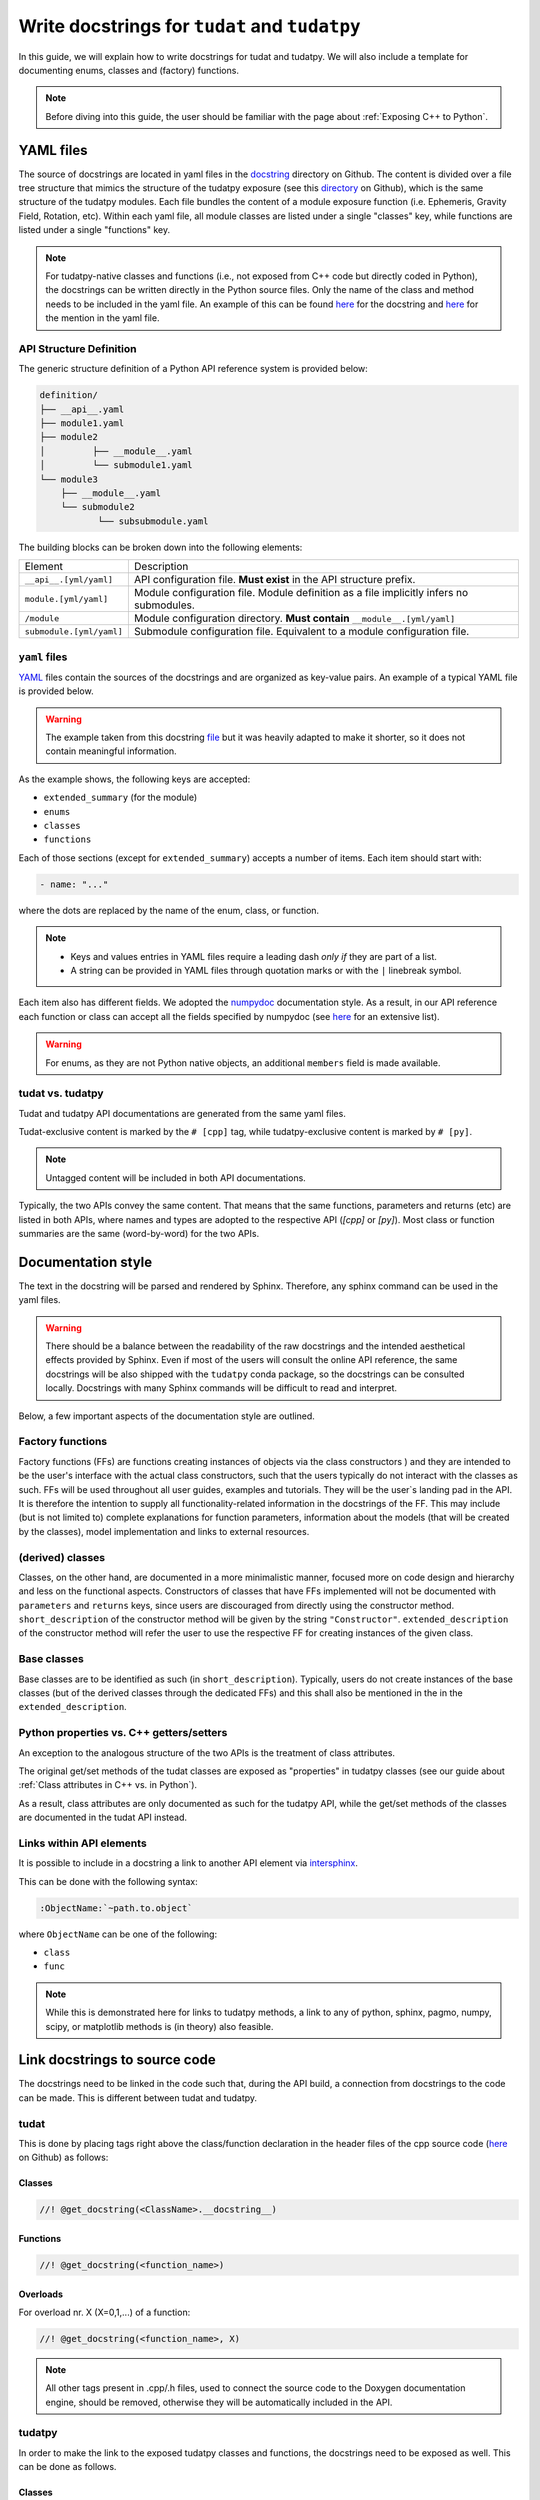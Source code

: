 ************************************************
Write docstrings for ``tudat`` and ``tudatpy``
************************************************

In this guide, we will explain how to write docstrings for tudat and tudatpy.
We will also include a template for documenting enums, classes and (factory) functions.

.. note:: Before diving into this guide, the user should be familiar with the page about :ref:`Exposing C++ to Python`.

YAML files
*************

The source of docstrings are located in yaml files in the `docstring <https://github
.com/tudat-team/tudat-multidoc/tree/main/docstrings>`_ directory on Github.
The content is divided over a file tree structure that mimics the structure of the tudatpy exposure (see this
`directory <https://github.com/tudat-team/tudatpy/tree/master/tudatpy/kernel>`_ on Github),
which is the same structure of the tudatpy modules.
Each file bundles the content of a module exposure function (i.e. Ephemeris, Gravity Field, Rotation, etc). Within each
yaml file, all module classes are listed under a single "classes" key, while functions are listed under a single "functions" key.

.. note:: For tudatpy-native classes and functions (i.e., not exposed from C++ code but directly coded in Python), the docstrings can be
   written directly in the Python source files. Only the name of the class and method needs to be included in the yaml file. An example of this can be found
   `here <https://github.com/tudat-team/tudatpy/blob/9a341fcb4202b2c5be2e5abe7e2119fae99da79a/tudatpy/plotting
   /_ground_track.py#L14-L42>`_ for the docstring and `here <https://github.com/tudat-team/tudat-multidoc/blob/0f6e77e5469ea4556a65d98796e1d28f143998d8/docstrings/plotting.yaml#L8>`_ for the mention in the yaml file.


API Structure Definition
------------------------

The generic structure definition of a Python API reference system is provided below:

.. code-block::

    definition/
    ├── __api__.yaml
    ├── module1.yaml
    ├── module2
    │         ├── __module__.yaml
    │         └── submodule1.yaml
    └── module3
        ├── __module__.yaml
        └── submodule2
               └── subsubmodule.yaml

The building blocks can be broken down into the following elements:

+--------------------------+-----------------------------------------------------------------------------------------+
| Element                  | Description                                                                             |
+--------------------------+-----------------------------------------------------------------------------------------+
| ``__api__.[yml/yaml]``   | API configuration file. **Must exist** in the API structure prefix.                     |
+--------------------------+-----------------------------------------------------------------------------------------+
| ``module.[yml/yaml]``    | Module configuration file. Module definition as a file implicitly infers no submodules. |
+--------------------------+-----------------------------------------------------------------------------------------+
| ``/module``              | Module configuration directory. **Must contain** ``__module__.[yml/yaml]``              |
+--------------------------+-----------------------------------------------------------------------------------------+
| ``submodule.[yml/yaml]`` | Submodule configuration file. Equivalent to a module configuration file.                |
+--------------------------+-----------------------------------------------------------------------------------------+

``yaml`` files
---------------

`YAML <https://yaml.org>`_ files contain the sources of the docstrings and are organized as key-value pairs.
An example of a typical YAML file is provided below.

.. warning:: The example taken from this docstring `file <https://github.com/tudat-team/tudat-multidoc/blob/main/docstrings/numerical_simulation/propagation_setup/integrator.yaml>`_
   but it was heavily adapted to make it shorter, so it does not contain meaningful information.

.. toggle-header::
    :header: **Show/Hide example**

    .. code-block:: yaml

       extended_summary: |
          This module provides the functionality for creating integrator settings.

       enums:
          - name: AvailableIntegrators
            short_summary: "Enumeration of available integrators."
            extended_summary: |
              Enumeration of integrators supported by tudat.
            members:
              - name: euler # [cpp]
              - name: rungeKutta4 # [cpp]
              - name: euler_type # [py]
              - name: runge_kutta_4_type # [py]

        classes:
          - name: IntegratorSettings
            short_summary: "Functional base class to define settings for integrators."
            extended_summary: |
              Class to define settings for numerical integrators, for instance for use in numerical integration of equations of motion/
              variational equations. This class can be used for simple integrators such as fixed step RK and Euler. Integrators that
              require more settings to define have their own derived class.
            methods:
              - name: ctor # [cpp]
                short_summary: "Constructor." # [cpp]
                extended_summary: "Instances of this class are typically not generated by the user because this is a base class." # [cpp]

            attributes:
              - name: initial_time # [py]
                type: float # [py]
                description: Initial time of the integration. # [py]

        functions:
          # Euler
          - name: eulerSettings # [cpp]
          - name: euler # [py]
            short_summary: "Creates the settings for the Euler integrator."
            extended_summary: |
              Factory function to create settings for the Euler integrator. For this integrator, the step size is kept
              constant.
            parameters:
              - name: initialTime # [cpp]
                type: double # [cpp]
              - name: initial_time # [py]
                type: float # [py]
                description: Start time (independent variable) of numerical integration.

              - name: initialTimeStep # [cpp]
                type: double # [cpp]
              - name: initial_time_step # [py]
                type: float # [py]
                description: Initial and constant value for the time step.

            returns:
                type: IntegratorSettings
                description: Integrator settings object.


As the example shows, the following keys are accepted:

- ``extended_summary`` (for the module)
- ``enums``
- ``classes``
- ``functions``

Each of those sections (except for ``extended_summary``) accepts a number of items. Each item should start with:

.. code-block:: python

    - name: "..."

where the dots are replaced by the name of the enum, class, or function.

.. note::
   - Keys and values entries in YAML files require a leading dash *only if* they are part of a list.
   - A string can be provided in YAML files through quotation marks or with the ``|`` linebreak symbol.

Each item also has different fields. We adopted the `numpydoc <https://numpydoc.readthedocs.io/en/latest/format.html>`_
documentation style. As a result, in our API reference each function or class can accept all the fields specified by
numpydoc (see `here <https://numpydoc.readthedocs.io/en/latest/format.html#sections>`_ for an extensive list).

.. warning:: For enums, as they are not Python native objects, an additional ``members`` field is made available.

tudat vs. tudatpy
------------------------------------------

Tudat and tudatpy API documentations are generated from the same yaml files.

Tudat-exclusive content is marked by the ``# [cpp]`` tag, while tudatpy-exclusive content is marked by ``# [py]``.

.. note:: Untagged content will be included in both API documentations.

Typically, the two APIs convey the same content. That means that the same functions, parameters and returns (etc) are
listed in both APIs, where names and types are adopted to the respective API (`[cpp]` or `[py]`).
Most class or function summaries are the same (word-by-word) for the two APIs.

Documentation style
***********************

The text in the docstring will be parsed and rendered by Sphinx. Therefore, any sphinx command can be used in the
yaml files.

.. warning:: There should be a balance between the readability of the raw docstrings and the intended aesthetical
    effects provided by Sphinx. Even if most of the users will consult the online API reference, the same docstrings
    will be also shipped with the ``tudatpy`` conda package, so the docstrings can be consulted locally. Docstrings
    with many Sphinx commands will be difficult to read and interpret.

Below, a few important aspects of the documentation style are outlined.

Factory functions
------------------------------------------

.. seealso:: All examples from this subsection have been inspired from (but do not correspond exactly to) `this file
   <https://github.com/tudat-team/tudat-multidoc/blob/main/docstrings/numerical_simulation/environment_setup/gravity_field.yaml>`_.

Factory functions (FFs) are functions creating instances of objects via the class constructors ) and they are intended
to be the user's interface with the actual class constructors, such that the users typically do not interact with the
classes as such. FFs will be used throughout all user guides, examples and tutorials. They will be the user`s
landing pad in the API. It is therefore the intention to supply all functionality-related information in the
docstrings of the FF. This may include (but is not limited to) complete explanations for function parameters,
information about the models (that will be created by the classes), model implementation and links to external
resources.

.. toggle-header::
    :header: **Example**

    .. code-block:: yaml

        functions:
            # Factory function instantiating an object of type CentralGravityFieldSettings (see next example)
          - name: central # [py]
          - name: centralGravitySettings # [cpp]
            short_summary: "Factory function for central gravity field settings object."
            extended_summary: |
              Factory function for settings object, defining a point-mass gravity field model with user-defined gravitational parameter.
            parameters:
              - name: gravitational_parameter # [py]
                type: float # [py]
              - name: gravitationalParameter # [cpp]
                type: double # [cpp]
                description: Gravitational parameter defining the point-mass gravity field.
            returns:
                type: CentralGravityFieldSettings
                description: Instance of the :class:`~tudatpy.numerical_simulation.environment_setup.gravity_field.GravityFieldSettings` derived :class:`~tudatpy.numerical_simulation.environment_setup.gravity_field.CentralGravityFieldSettings` class


(derived) classes
------------------------------------------

Classes, on the other hand, are documented in a more minimalistic manner, focused more on code design and hierarchy
and less on the functional aspects. Constructors of classes that have FFs implemented will not be documented with
``parameters`` and ``returns`` keys, since users are discouraged from directly using the constructor method.
``short_description`` of the constructor method will be given by the string ``"Constructor"``.
``extended_description`` of the constructor method will refer the user to use the respective FF for creating
instances of the given class.


.. toggle-header::
    :header: **Example**

    .. code-block:: yaml

        classes:
          # Derived class from GravityFieldSettings (see next example)
          - name: CentralGravityFieldSettings
            short_summary: "`GravityFieldSettings` derived class defining settings of point mass gravity field."
            extended_summary: |
              Derived class of `GravityFieldSettings` for central gravity fields, which are defined by a single gravitational parameter.

            methods: # [cpp]
                # Class constructor
              - name: ctor # [cpp]
                short_summary: "Constructor." # [cpp]
                extended_summary: "Instances of the `CentralGravityFieldSettings` class should be created through the `centralGravitySettings` factory function." # [cpp]
                # Class constructor's parameter
              - name: getGravitationalParameter # [cpp]
                short_summary: "Retrieve gravitational parameter." # [cpp]
                extended_summary: "Function to retrieve gravitational parameter of the settings object." # [cpp]
                parameters: # [cpp]
                  - name: None # [cpp]
                returns: # [cpp]
                    type: double # [cpp]
                    description: Gravitational parameter of central gravity field. # [cpp]


Base classes
------------------------------------------

Base classes are to be identified as such (in ``short_description``). Typically, users do not create instances of the
base classes (but of the derived classes through the dedicated FFs) and this shall also be mentioned in the
in the ``extended_description``.

.. toggle-header::
    :header: **Example**

    .. code-block:: yaml

        classes:
            # Base class
          - name: GravityFieldSettings
            short_summary: "Base class for providing settings for automatic gravity field model creation."
            extended_summary: |
              This class is a functional base class for settings of gravity field models that require no information in addition to their type.
              Gravity field model classes requiring additional information must be created using an object derived from this class.

            properties: # [py]
              - name: gravity_field_type # [py]
                type: GravityFieldType # [py]
                description: Type of gravity field model that is to be created. # [py]
                readonly: True # [py]

            methods:
              - name: __init__ # [py]
              - name: ctor # [cpp]
                short_summary: "Constructor." # [cpp]
                extended_summary: "Instances of this class are typically not generated by the user. Settings objects for gravity field models should be instantiated through the factory functions of a derived class." # [cpp]


Python properties vs. C++ getters/setters
------------------------------------------

An exception to the analogous structure of the two APIs is the treatment of class attributes.

The original get/set methods of the tudat classes are exposed as "properties" in
tudatpy classes (see our guide about :ref:`Class attributes in C++ vs. in Python`).

As a result, class attributes are only documented as such for the tudatpy API, while the get/set
methods of the classes are documented in the tudat API instead.

.. toggle-header::
    :header: **Example**

    .. code-block:: yaml

        classes:
            # Derived class
          - name: CentralGravityFieldSettings
            short_summary: "`GravityFieldSettings` derived class defining settings of point mass gravity field."
            extended_summary: |
              Derived class of `GravityFieldSettings` for central gravity fields, which are defined by a single gravitational parameter.

            # Properties (only for Python)
            properties: # [py]
              - name: gravitational_parameter # [py]
                type: float # [py]
                description: Gravitational parameter of central gravity field. # [py]

            methods: # [cpp]
              - name: ctor # [cpp]
                short_summary: "Constructor." # [cpp]
                extended_summary: "Instances of the `CentralGravityFieldSettings` class should be created through the `centralGravitySettings` factory function." # [cpp]

                # Getter (only for C++)
              - name: getGravitationalParameter # [cpp]
                short_summary: "Retrieve gravitational parameter." # [cpp]
                extended_summary: "Function to retrieve gravitational parameter of the settings object." # [cpp]
                parameters: # [cpp]
                  - name: None # [cpp]
                returns: # [cpp]
                    type: double # [cpp]
                    description: Gravitational parameter of central gravity field. # [cpp]

                # Setter (only for C++)
              - name: resetGravitationalParameter # [cpp]
                short_summary: "Reset gravitational parameter." # [cpp]
                extended_summary: "Function to reset gravitational parameter of the settings object." # [cpp]
                parameters: # [cpp]
                  - name: gravitationalParameter # [cpp]
                    type: double # [cpp]
                    description: Gravitational parameter of central gravity field that is to be defined by the settings object. # [cpp]

Links within API elements
----------------------------

It is possible to include in a docstring a link to another API element via `intersphinx <https://www.sphinx-doc.org/en/master/usage/extensions/intersphinx.html>`_.

This can be done with the following syntax:

.. code-block::

    :ObjectName:`~path.to.object`

where ``ObjectName`` can be one of the following:

- ``class``
- ``func``

.. toggle-header::
    :header: **Class example**

    .. code-block::

        :class:`~tudatpy.numerical_simulation.environment_setup.gravity_field.GravityFieldSettings`

.. toggle-header::
    :header: **Function example**

    .. code-block::

        :func:`~tudatpy.numerical_simulation.environment_setup.get_default_body_settings`

.. note:: While this is demonstrated here for links to tudatpy methods, a link to any of python, sphinx, pagmo, numpy, scipy, or matplotlib methods is (in theory) also feasible.

.. todo:: Unfortunately, although other object types (such as properties or modules) should work with the same syntax
    (e.g., see sphinx `resource <https://www.sphinx-doc.org/en/master/usage/restructuredtext/domains.html#cross-referencing-python-objects>`_),
    it is currently not working on our API system (see this `open issue <https://github.com/tudat-team/tudat-space/issues/27#>`_).


Link docstrings to source code
***********************************

The docstrings need to be linked in the code such that, during the API build, a connection from docstrings to the code can be made.
This is different between tudat and tudatpy.

tudat
------

This is done by placing tags right above the class/function declaration in the header files of the cpp source code
(`here <https://github.com/tudat-team/tudat/tree/master/include/tudat>`_  on Github) as follows:

Classes
.......

.. code-block:: cpp

   //! @get_docstring(<ClassName>.__docstring__)

.. toggle-header::
    :header: **Example**

    .. code-block:: cpp

         //! @get_docstring(ThrustAccelerationSettings.__docstring__)
         class ThrustAccelerationSettings: public AccelerationSettings{
         ...
         }

Functions
.........

.. code-block:: cpp

   //! @get_docstring(<function_name>)

.. toggle-header::
    :header: **Example**

    .. code-block:: cpp

         //! @get_docstring(customAccelerationSettings)
         inline std::shared_ptr< AccelerationSettings > customAccelerationSettings(
                 const std::function< Eigen::Vector3d( const double ) > accelerationFunction,
                 const std::function< double( const double ) > scalingFunction = nullptr ){
         ...
         }

Overloads
..........

For overload nr. X (X=0,1,...) of a function:

.. code-block:: cpp

  //! @get_docstring(<function_name>, X)

.. toggle-header::
    :header: **Example**

    .. code-block:: cpp

         //! @get_docstring(thrustAcceleration, 0)
         inline std::shared_ptr< AccelerationSettings > thrustAcceleration( const std::shared_ptr< ThrustDirectionSettings >
                 thrustDirectionGuidanceSettings,
                const std::shared_ptr< ThrustMagnitudeSettings > thrustMagnitudeSettings ){
         ...
         }

.. note:: All other tags present in .cpp/.h files, used to connect the source code to the Doxygen documentation engine,
   should be removed, otherwise they will be automatically included in the API.

tudatpy
--------

In order to make the link to the exposed tudatpy classes and functions, the docstrings need to be exposed as well. This
can be done as follows.

Classes
.......

.. code-block:: cpp

   get_docstring("<ClassName>").c_str()

as last argument of ``py:class_<>()``, as in

.. code-block:: cpp

   py:class_<CppClass, CppPointerToClass, CppParentClass>(module, "ClassName", get_docstring("<ClassName>").c_str())


.. toggle-header::
    :header: **Example**

    .. code-block:: cpp

        py::class_<tss::ThrustAccelerationSettings,
                std::shared_ptr<tss::ThrustAccelerationSettings>,
                tss::AccelerationSettings>(m, "ThrustAccelerationSettings",
                                           get_docstring("ThrustAccelerationSettings").c_str())

Class methods
...............

.. code-block:: cpp

   get_docstring("<ClassName.MethodName>").c_str()

as last argument of ``.def()``, as in

.. code-block:: cpp

    .def("MethodName", CppClassName::CppMethodName, py::arg("ParameterName"), ..., get_docstring("<ClassName.MethodName>").c_str())

.. toggle-header::
    :header: **Example**

    .. code-block:: cpp

          .def("integrate_equations_of_motion",
               &tp::SingleArcDynamicsSimulator<double, double>::integrateEquationsOfMotion,
               py::arg("initial_states"),
               get_docstring("SingleArcSimulator.integrate_equations_of_motion").c_str())

Class properties
.................

.. code-block:: cpp

   get_docstring("<ClassName.MethodName>").c_str()

as last argument of `.def_property()` (or `.def_property_readonly()` for properties with a getter only), as in

.. code-block:: cpp

    .def_property("PropertyName", CppClassName::CppGetterMethodName, CppClassName::CppSetterMethodName, get_docstring("<ClassName.PropertyName>").c_str())

or

.. code-block:: cpp

    .def_property_readonly("PropertyName", CppClassName::CppGetterMethodName, get_docstring("<ClassName.PropertyName>").c_str())

.. toggle-header::
    :header: **Example**

    .. code-block:: cpp

           .def_property_readonly("state_history",
                                 &tp::SingleArcDynamicsSimulator<double, double>::getEquationsOfMotionNumericalSolution,
                                 get_docstring("SingleArcSimulator.state_history").c_str())


Functions
.................

.. code-block:: cpp

   get_docstring("<function_name>").c_str()

as last argument of ``m.def("<function_name>", ... )`` exposure function.

.. toggle-header::
    :header: **Example**

    .. code-block:: cpp

        m.def("aerodynamic", &tss::aerodynamicAcceleration,
              get_docstring("aerodynamic").c_str());


Overloads
....................

For overload nr X (X=0,1,...) of an overloaded function:

.. code-block:: cpp

   get_docstring("<function_name>", X).c_str()

as last argument of ``m.def("<function_name>", ... )`` exposure function.

.. toggle-header::
    :header: **Example**

    .. code-block:: cpp

        m.def("thrust_acceleration", py::overload_cast<const std::shared_ptr<tss::ThrustDirectionSettings>,
                      const std::shared_ptr<tss::ThrustMagnitudeSettings>>(&tss::thrustAcceleration),
              py::arg("thrust_direction_settings"),
              py::arg("thrust_magnitude_settings"),
              get_docstring("thrust_acceleration", 0).c_str());


.. note:: Class attributes do not need the ``get_docstring`` tag because their docstring is automatically retrieved
   from the class exposure.


Docstring template
*******************

As an additional resource, we have assembled a template to kickstart the writing process of docstrings. It can be found
in :ref:`YAML templates`.
